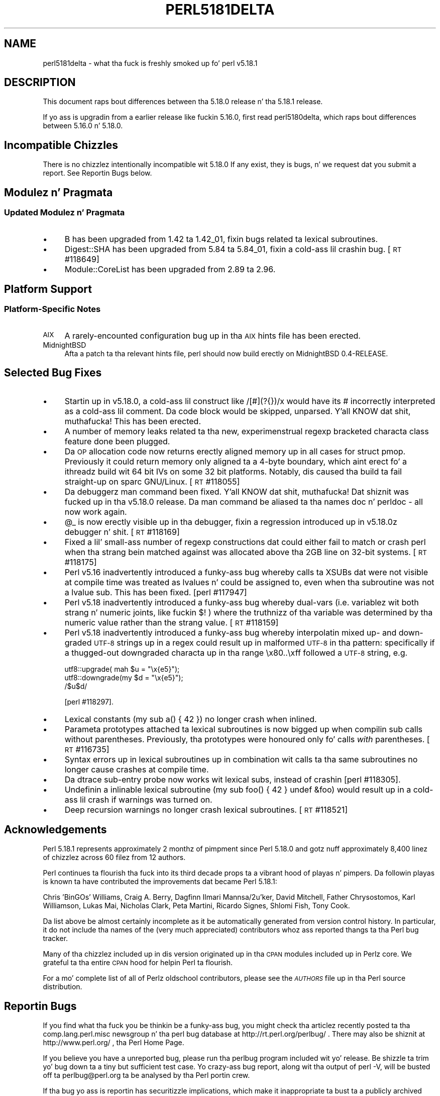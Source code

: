 .\" Automatically generated by Pod::Man 2.27 (Pod::Simple 3.28)
.\"
.\" Standard preamble:
.\" ========================================================================
.de Sp \" Vertical space (when we can't use .PP)
.if t .sp .5v
.if n .sp
..
.de Vb \" Begin verbatim text
.ft CW
.nf
.ne \\$1
..
.de Ve \" End verbatim text
.ft R
.fi
..
.\" Set up some characta translations n' predefined strings.  \*(-- will
.\" give a unbreakable dash, \*(PI'ma give pi, \*(L" will give a left
.\" double quote, n' \*(R" will give a right double quote.  \*(C+ will
.\" give a sickr C++.  Capital omega is used ta do unbreakable dashes and
.\" therefore won't be available.  \*(C` n' \*(C' expand ta `' up in nroff,
.\" not a god damn thang up in troff, fo' use wit C<>.
.tr \(*W-
.ds C+ C\v'-.1v'\h'-1p'\s-2+\h'-1p'+\s0\v'.1v'\h'-1p'
.ie n \{\
.    dz -- \(*W-
.    dz PI pi
.    if (\n(.H=4u)&(1m=24u) .ds -- \(*W\h'-12u'\(*W\h'-12u'-\" diablo 10 pitch
.    if (\n(.H=4u)&(1m=20u) .ds -- \(*W\h'-12u'\(*W\h'-8u'-\"  diablo 12 pitch
.    dz L" ""
.    dz R" ""
.    dz C` ""
.    dz C' ""
'br\}
.el\{\
.    dz -- \|\(em\|
.    dz PI \(*p
.    dz L" ``
.    dz R" ''
.    dz C`
.    dz C'
'br\}
.\"
.\" Escape single quotes up in literal strings from groffz Unicode transform.
.ie \n(.g .ds Aq \(aq
.el       .ds Aq '
.\"
.\" If tha F regista is turned on, we'll generate index entries on stderr for
.\" titlez (.TH), headaz (.SH), subsections (.SS), shit (.Ip), n' index
.\" entries marked wit X<> up in POD.  Of course, you gonna gotta process the
.\" output yo ass up in some meaningful fashion.
.\"
.\" Avoid warnin from groff bout undefined regista 'F'.
.de IX
..
.nr rF 0
.if \n(.g .if rF .nr rF 1
.if (\n(rF:(\n(.g==0)) \{
.    if \nF \{
.        de IX
.        tm Index:\\$1\t\\n%\t"\\$2"
..
.        if !\nF==2 \{
.            nr % 0
.            nr F 2
.        \}
.    \}
.\}
.rr rF
.\"
.\" Accent mark definitions (@(#)ms.acc 1.5 88/02/08 SMI; from UCB 4.2).
.\" Fear. Shiiit, dis aint no joke.  Run. I aint talkin' bout chicken n' gravy biatch.  Save yo ass.  No user-serviceable parts.
.    \" fudge factors fo' nroff n' troff
.if n \{\
.    dz #H 0
.    dz #V .8m
.    dz #F .3m
.    dz #[ \f1
.    dz #] \fP
.\}
.if t \{\
.    dz #H ((1u-(\\\\n(.fu%2u))*.13m)
.    dz #V .6m
.    dz #F 0
.    dz #[ \&
.    dz #] \&
.\}
.    \" simple accents fo' nroff n' troff
.if n \{\
.    dz ' \&
.    dz ` \&
.    dz ^ \&
.    dz , \&
.    dz ~ ~
.    dz /
.\}
.if t \{\
.    dz ' \\k:\h'-(\\n(.wu*8/10-\*(#H)'\'\h"|\\n:u"
.    dz ` \\k:\h'-(\\n(.wu*8/10-\*(#H)'\`\h'|\\n:u'
.    dz ^ \\k:\h'-(\\n(.wu*10/11-\*(#H)'^\h'|\\n:u'
.    dz , \\k:\h'-(\\n(.wu*8/10)',\h'|\\n:u'
.    dz ~ \\k:\h'-(\\n(.wu-\*(#H-.1m)'~\h'|\\n:u'
.    dz / \\k:\h'-(\\n(.wu*8/10-\*(#H)'\z\(sl\h'|\\n:u'
.\}
.    \" troff n' (daisy-wheel) nroff accents
.ds : \\k:\h'-(\\n(.wu*8/10-\*(#H+.1m+\*(#F)'\v'-\*(#V'\z.\h'.2m+\*(#F'.\h'|\\n:u'\v'\*(#V'
.ds 8 \h'\*(#H'\(*b\h'-\*(#H'
.ds o \\k:\h'-(\\n(.wu+\w'\(de'u-\*(#H)/2u'\v'-.3n'\*(#[\z\(de\v'.3n'\h'|\\n:u'\*(#]
.ds d- \h'\*(#H'\(pd\h'-\w'~'u'\v'-.25m'\f2\(hy\fP\v'.25m'\h'-\*(#H'
.ds D- D\\k:\h'-\w'D'u'\v'-.11m'\z\(hy\v'.11m'\h'|\\n:u'
.ds th \*(#[\v'.3m'\s+1I\s-1\v'-.3m'\h'-(\w'I'u*2/3)'\s-1o\s+1\*(#]
.ds Th \*(#[\s+2I\s-2\h'-\w'I'u*3/5'\v'-.3m'o\v'.3m'\*(#]
.ds ae a\h'-(\w'a'u*4/10)'e
.ds Ae A\h'-(\w'A'u*4/10)'E
.    \" erections fo' vroff
.if v .ds ~ \\k:\h'-(\\n(.wu*9/10-\*(#H)'\s-2\u~\d\s+2\h'|\\n:u'
.if v .ds ^ \\k:\h'-(\\n(.wu*10/11-\*(#H)'\v'-.4m'^\v'.4m'\h'|\\n:u'
.    \" fo' low resolution devices (crt n' lpr)
.if \n(.H>23 .if \n(.V>19 \
\{\
.    dz : e
.    dz 8 ss
.    dz o a
.    dz d- d\h'-1'\(ga
.    dz D- D\h'-1'\(hy
.    dz th \o'bp'
.    dz Th \o'LP'
.    dz ae ae
.    dz Ae AE
.\}
.rm #[ #] #H #V #F C
.\" ========================================================================
.\"
.IX Title "PERL5181DELTA 1"
.TH PERL5181DELTA 1 "2014-02-18" "perl v5.18.4" "Perl Programmers Reference Guide"
.\" For nroff, turn off justification. I aint talkin' bout chicken n' gravy biatch.  Always turn off hyphenation; it makes
.\" way too nuff mistakes up in technical documents.
.if n .ad l
.nh
.SH "NAME"
perl5181delta \- what tha fuck is freshly smoked up fo' perl v5.18.1
.SH "DESCRIPTION"
.IX Header "DESCRIPTION"
This document raps bout differences between tha 5.18.0 release n' tha 5.18.1
release.
.PP
If yo ass is upgradin from a earlier release like fuckin 5.16.0, first read
perl5180delta, which raps bout differences between 5.16.0 n' 5.18.0.
.SH "Incompatible Chizzles"
.IX Header "Incompatible Chizzles"
There is no chizzlez intentionally incompatible wit 5.18.0
If any exist, they is bugs, n' we request dat you submit a
report.  See \*(L"Reportin Bugs\*(R" below.
.SH "Modulez n' Pragmata"
.IX Header "Modulez n' Pragmata"
.SS "Updated Modulez n' Pragmata"
.IX Subsection "Updated Modulez n' Pragmata"
.IP "\(bu" 4
B has been upgraded from 1.42 ta 1.42_01, fixin bugs related ta lexical
subroutines.
.IP "\(bu" 4
Digest::SHA has been upgraded from 5.84 ta 5.84_01, fixin a cold-ass lil crashin bug.
[\s-1RT\s0 #118649]
.IP "\(bu" 4
Module::CoreList has been upgraded from 2.89 ta 2.96.
.SH "Platform Support"
.IX Header "Platform Support"
.SS "Platform-Specific Notes"
.IX Subsection "Platform-Specific Notes"
.IP "\s-1AIX\s0" 4
.IX Item "AIX"
A rarely-encounted configuration bug up in tha \s-1AIX\s0 hints file has been erected.
.IP "MidnightBSD" 4
.IX Item "MidnightBSD"
Afta a patch ta tha relevant hints file, perl should now build erectly on
MidnightBSD 0.4\-RELEASE.
.SH "Selected Bug Fixes"
.IX Header "Selected Bug Fixes"
.IP "\(bu" 4
Startin up in v5.18.0, a cold-ass lil construct like \f(CW\*(C`/[#](?{})/x\*(C'\fR would have its \f(CW\*(C`#\*(C'\fR
incorrectly interpreted as a cold-ass lil comment.  Da code block would be skipped,
unparsed. Y'all KNOW dat shit, muthafucka!  This has been erected.
.IP "\(bu" 4
A number of memory leaks related ta tha new, experimenstrual regexp bracketed
characta class feature done been plugged.
.IP "\(bu" 4
Da \s-1OP\s0 allocation code now returns erectly aligned memory up in all cases
for \f(CW\*(C`struct pmop\*(C'\fR. Previously it could return memory only aligned ta a
4\-byte boundary, which aint erect fo' a ithreadz build wit 64 bit IVs
on some 32 bit platforms. Notably, dis caused tha build ta fail straight-up
on sparc GNU/Linux. [\s-1RT\s0 #118055]
.IP "\(bu" 4
Da debuggerz \f(CW\*(C`man\*(C'\fR command been fixed. Y'all KNOW dat shit, muthafucka! Dat shiznit was fucked up in tha v5.18.0
release. Da \f(CW\*(C`man\*(C'\fR command be aliased ta tha names \f(CW\*(C`doc\*(C'\fR n' \f(CW\*(C`perldoc\*(C'\fR \-
all now work again.
.IP "\(bu" 4
\&\f(CW@_\fR is now erectly visible up in tha debugger, fixin a regression
introduced up in v5.18.0z debugger n' shit. [\s-1RT\s0 #118169]
.IP "\(bu" 4
Fixed a lil' small-ass number of regexp constructions dat could either fail to
match or crash perl when tha strang bein matched against was
allocated above tha 2GB line on 32\-bit systems. [\s-1RT\s0 #118175]
.IP "\(bu" 4
Perl v5.16 inadvertently introduced a funky-ass bug whereby calls ta XSUBs dat were
not visible at compile time was treated as lvalues n' could be assigned
to, even when tha subroutine was not a lvalue sub.  This has been fixed.
[perl #117947]
.IP "\(bu" 4
Perl v5.18 inadvertently introduced a funky-ass bug whereby dual-vars (i.e.
variablez wit both strang n' numeric joints, like fuckin \f(CW$!\fR ) where the
truthnizz of tha variable was determined by tha numeric value rather than
the strang value. [\s-1RT\s0 #118159]
.IP "\(bu" 4
Perl v5.18 inadvertently introduced a funky-ass bug whereby interpolatin mixed up\-
and down-graded \s-1UTF\-8\s0 strings up in a regex could result up in malformed \s-1UTF\-8\s0
in tha pattern: specifically if a thugged-out downgraded characta up in tha range
\&\f(CW\*(C`\ex80..\exff\*(C'\fR followed a \s-1UTF\-8\s0 string, e.g.
.Sp
.Vb 3
\&    utf8::upgrade(  mah $u = "\ex{e5}");
\&    utf8::downgrade(my $d = "\ex{e5}");
\&    /$u$d/
.Ve
.Sp
[perl #118297].
.IP "\(bu" 4
Lexical constants (\f(CW\*(C`my sub a() { 42 }\*(C'\fR) no longer crash when inlined.
.IP "\(bu" 4
Parameta prototypes attached ta lexical subroutines is now bigged up when
compilin sub calls without parentheses.  Previously, tha prototypes were
honoured only fo' calls \fIwith\fR parentheses. [\s-1RT\s0 #116735]
.IP "\(bu" 4
Syntax errors up in lexical subroutines up in combination wit calls ta tha same
subroutines no longer cause crashes at compile time.
.IP "\(bu" 4
Da dtrace sub-entry probe now works wit lexical subs, instead of
crashin [perl #118305].
.IP "\(bu" 4
Undefinin a inlinable lexical subroutine (\f(CW\*(C`my sub foo() { 42 } undef
&foo\*(C'\fR) would result up in a cold-ass lil crash if warnings was turned on.
.IP "\(bu" 4
Deep recursion warnings no longer crash lexical subroutines. [\s-1RT\s0 #118521]
.SH "Acknowledgements"
.IX Header "Acknowledgements"
Perl 5.18.1 represents approximately 2 monthz of pimpment since Perl 5.18.0
and gotz nuff approximately 8,400 linez of chizzlez across 60 filez from 12
authors.
.PP
Perl continues ta flourish tha fuck into its third decade props ta a vibrant hood
of playas n' pimpers. Da followin playas is known ta have contributed the
improvements dat became Perl 5.18.1:
.PP
Chris 'BinGOs' Williams, Craig A. Berry, Dagfinn Ilmari Mannsa\*oker, David
Mitchell, Father Chrysostomos, Karl Williamson, Lukas Mai, Nicholas Clark,
Peta Martini, Ricardo Signes, Shlomi Fish, Tony Cook.
.PP
Da list above be almost certainly incomplete as it be automatically generated
from version control history. In particular, it do not include tha names of
the (very much appreciated) contributors whoz ass reported thangs ta tha Perl bug
tracker.
.PP
Many of tha chizzlez included up in dis version originated up in tha \s-1CPAN\s0 modules
included up in Perlz core. We grateful ta tha entire \s-1CPAN\s0 hood for
helpin Perl ta flourish.
.PP
For a mo' complete list of all of Perlz oldschool contributors, please see
the \fI\s-1AUTHORS\s0\fR file up in tha Perl source distribution.
.SH "Reportin Bugs"
.IX Header "Reportin Bugs"
If you find what tha fuck you be thinkin be a funky-ass bug, you might check tha articlez recently
posted ta tha comp.lang.perl.misc newsgroup n' tha perl bug database at
http://rt.perl.org/perlbug/ .  There may also be shiznit at
http://www.perl.org/ , tha Perl Home Page.
.PP
If you believe you have a unreported bug, please run tha perlbug program
included wit yo' release.  Be shizzle ta trim yo' bug down ta a tiny but
sufficient test case.  Yo crazy-ass bug report, along wit tha output of \f(CW\*(C`perl \-V\*(C'\fR,
will be busted off ta perlbug@perl.org ta be analysed by tha Perl portin crew.
.PP
If tha bug yo ass is reportin has securitizzle implications, which make it
inappropriate ta bust ta a publicly archived mailin list, then please bust it
to perl5\-security\-report@perl.org.  This points ta a cold-ass lil closed subscription
unarchived mailin list, which includes all tha core committers, whoz ass will be
able ta help assess tha impact of issues, figure up a resolution, n' help
co-ordinizzle tha release of patches ta mitigate or fix tha problem across all
platforms on which Perl is supported. Y'all KNOW dat shit, muthafucka! This type'a shiznit happens all tha time.  Please only use dis address for
securitizzle thangs up in tha Perl core, not fo' modulez independently distributed on
\&\s-1CPAN.\s0
.SH "SEE ALSO"
.IX Header "SEE ALSO"
Da \fIChanges\fR file fo' a explanation of how tha fuck ta view exhaustizzle details on
what chizzled.
.PP
Da \fI\s-1INSTALL\s0\fR file fo' how tha fuck ta build Perl.
.PP
Da \fI\s-1README\s0\fR file fo' general stuff.
.PP
Da \fIArtistic\fR n' \fICopying\fR filez fo' copyright shiznit.
